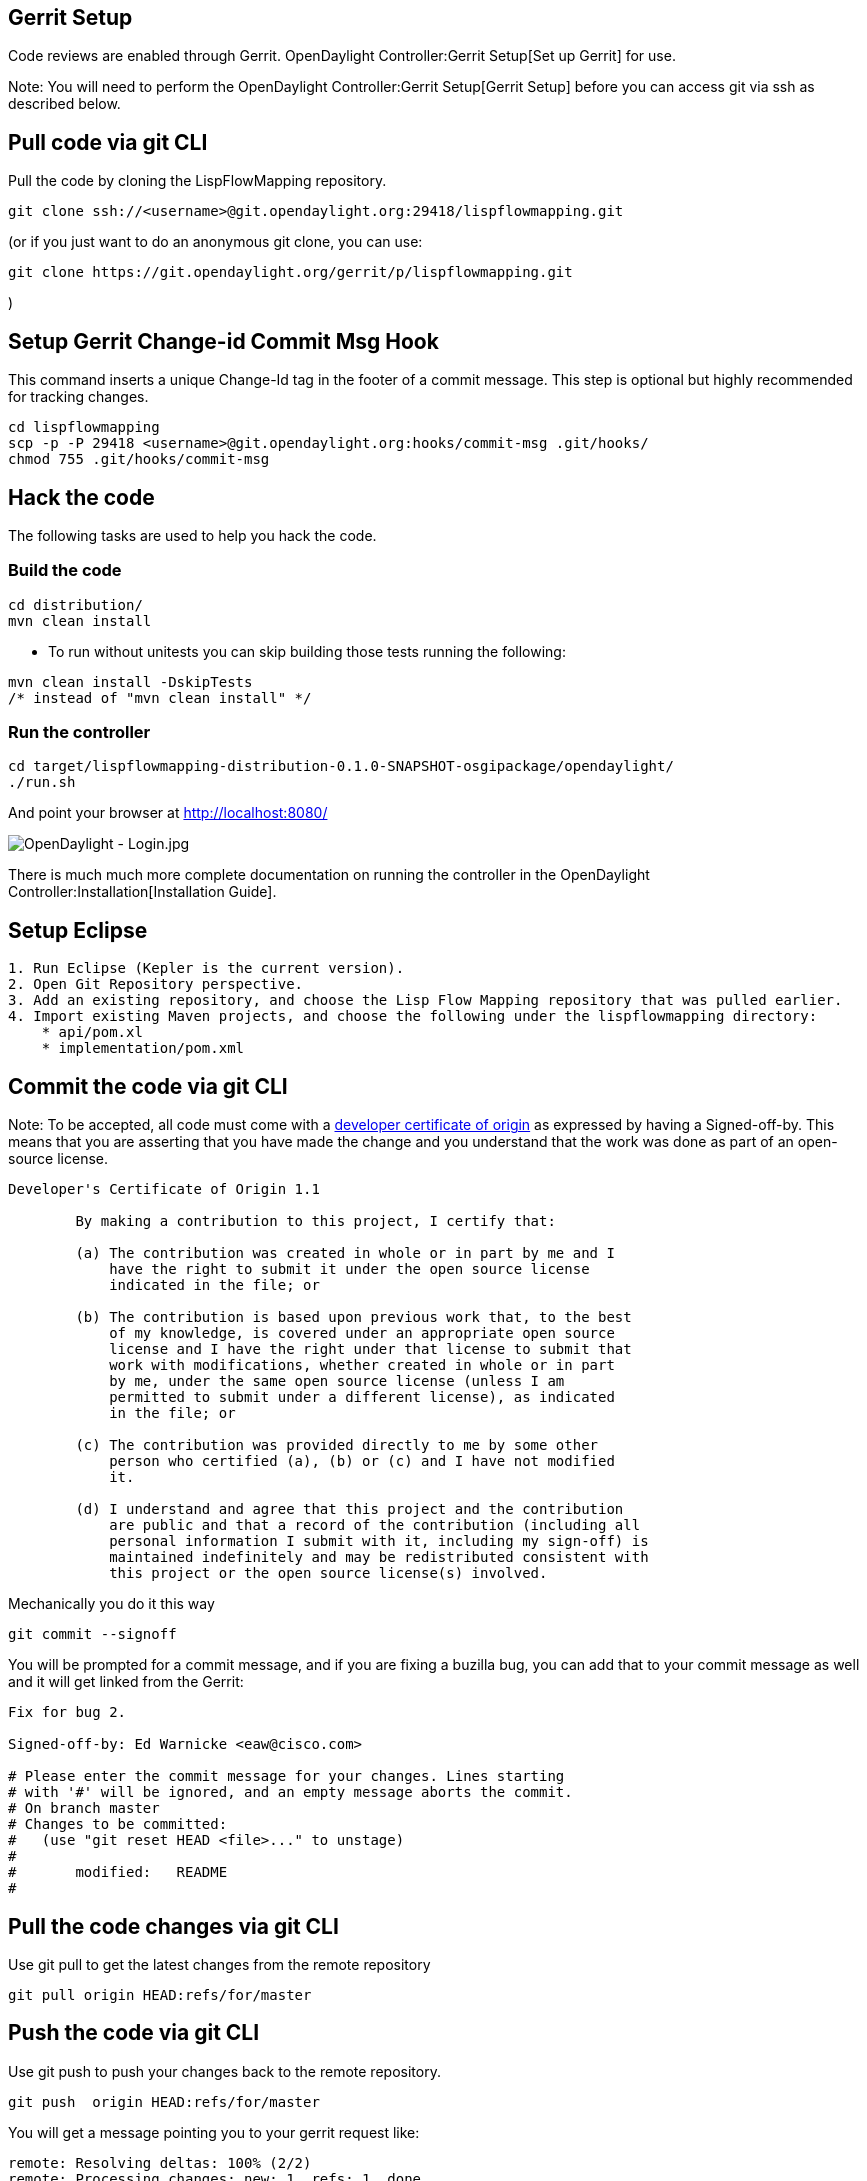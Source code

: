 [[gerrit-setup]]
== Gerrit Setup

Code reviews are enabled through Gerrit.
OpenDaylight Controller:Gerrit Setup[Set up Gerrit] for use.

Note: You will need to perform the
OpenDaylight Controller:Gerrit Setup[Gerrit Setup] before you can access
git via ssh as described below.

[[pull-code-via-git-cli]]
== Pull code via git CLI

Pull the code by cloning the LispFlowMapping repository.

-------------------------------------------------------------------------
git clone ssh://<username>@git.opendaylight.org:29418/lispflowmapping.git
-------------------------------------------------------------------------

(or if you just want to do an anonymous git clone, you can use:

-------------------------------------------------------------------
git clone https://git.opendaylight.org/gerrit/p/lispflowmapping.git
-------------------------------------------------------------------

)

[[setup-gerrit-change-id-commit-msg-hook]]
== Setup Gerrit Change-id Commit Msg Hook

This command inserts a unique Change-Id tag in the footer of a commit
message. This step is optional but highly recommended for tracking
changes.

----------------------------------------------------------------------------
cd lispflowmapping
scp -p -P 29418 <username>@git.opendaylight.org:hooks/commit-msg .git/hooks/
chmod 755 .git/hooks/commit-msg
----------------------------------------------------------------------------

[[hack-the-code]]
== Hack the code

The following tasks are used to help you hack the code.

[[build-the-code]]
=== Build the code

-----------------
cd distribution/
mvn clean install
-----------------

* To run without unitests you can skip building those tests running the
following:

------------------------------------
mvn clean install -DskipTests 
/* instead of "mvn clean install" */
------------------------------------

[[run-the-controller]]
=== Run the controller

-------------------------------------------------------------------------------
cd target/lispflowmapping-distribution-0.1.0-SNAPSHOT-osgipackage/opendaylight/
./run.sh
-------------------------------------------------------------------------------

And point your browser at http://localhost:8080/

image:OpenDaylight - Login.jpg[OpenDaylight - Login.jpg,title="OpenDaylight - Login.jpg"]

There is much much more complete documentation on running the controller
in the OpenDaylight Controller:Installation[Installation Guide].

[[setup-eclipse]]
== Setup Eclipse

---------------------------------------------------------------------------------------------------
1. Run Eclipse (Kepler is the current version).
2. Open Git Repository perspective.
3. Add an existing repository, and choose the Lisp Flow Mapping repository that was pulled earlier.
4. Import existing Maven projects, and choose the following under the lispflowmapping directory:
    * api/pom.xl
    * implementation/pom.xml
---------------------------------------------------------------------------------------------------

[[commit-the-code-via-git-cli]]
== Commit the code via git CLI

Note: To be accepted, all code must come with a
http://elinux.org/Developer_Certificate_Of_Origin[developer certificate
of origin] as expressed by having a Signed-off-by. This means that you
are asserting that you have made the change and you understand that the
work was done as part of an open-source license.

----------------------------------------------------------------------------
Developer's Certificate of Origin 1.1

        By making a contribution to this project, I certify that:

        (a) The contribution was created in whole or in part by me and I
            have the right to submit it under the open source license
            indicated in the file; or

        (b) The contribution is based upon previous work that, to the best
            of my knowledge, is covered under an appropriate open source
            license and I have the right under that license to submit that
            work with modifications, whether created in whole or in part
            by me, under the same open source license (unless I am
            permitted to submit under a different license), as indicated
            in the file; or

        (c) The contribution was provided directly to me by some other
            person who certified (a), (b) or (c) and I have not modified
            it.

        (d) I understand and agree that this project and the contribution
            are public and that a record of the contribution (including all
            personal information I submit with it, including my sign-off) is
            maintained indefinitely and may be redistributed consistent with
            this project or the open source license(s) involved.
----------------------------------------------------------------------------

Mechanically you do it this way

--------------------
git commit --signoff
--------------------

You will be prompted for a commit message, and if you are fixing a
buzilla bug, you can add that to your commit message as well and it will
get linked from the Gerrit:

-------------------------------------------------------------------
Fix for bug 2.

Signed-off-by: Ed Warnicke <eaw@cisco.com>

# Please enter the commit message for your changes. Lines starting
# with '#' will be ignored, and an empty message aborts the commit.
# On branch master
# Changes to be committed:
#   (use "git reset HEAD <file>..." to unstage)
#
#       modified:   README
#
-------------------------------------------------------------------

[[pull-the-code-changes-via-git-cli]]
== Pull the code changes via git CLI

Use git pull to get the latest changes from the remote repository

------------------------------------
git pull origin HEAD:refs/for/master
------------------------------------

[[push-the-code-via-git-cli]]
== Push the code via git CLI

Use git push to push your changes back to the remote repository.

-------------------------------------
git push  origin HEAD:refs/for/master
-------------------------------------

You will get a message pointing you to your gerrit request like:

-----------------------------------------------------
remote: Resolving deltas: 100% (2/2)
remote: Processing changes: new: 1, refs: 1, done    
remote: 
remote: New Changes:
remote:   http://git.opendaylight.org/gerrit/64
remote: 
-----------------------------------------------------

[[seeing-your-change-in-gerrit]]
== Seeing your change in Gerrit

Follow the link you got above to see your commit in Gerrit:

image:Gerrit Code Review.jpg[Gerrit Code Review.jpg,title="Gerrit Code Review.jpg"]

Note the Jenkins Controller User has verified your code, and at the
bottom is a link to the Jenkins build.

Once your code has been reviewed and submitted by a committer it will be
merged into the authoritative repo, which would look like this:

image:Gerrit Merged.jpg[Gerrit Merged.jpg,title="Gerrit Merged.jpg"]

[[what-to-do-if-your-firewall-blocks-port-29418]]
== What to do if your Firewall blocks port 29418

There have been reports that many corporate firewalls block port 29418.
If that's the case, please follow the
OpenDaylight Controller:Setting up HTTP in Gerrit[Setting up HTTP in
Gerrit] instructions and use git URL:

-----------------------------------------------------------------------------------
git clone https://<your_username>@git.opendaylight.org/gerrit/p/lispflowmapping.git
-----------------------------------------------------------------------------------

You will be prompted for the password you generated in
OpenDaylight Controller:Setting up HTTP in Gerrit[Setting up HTTP in
Gerrit].

All other instructions on this page remain unchanged :)

To download pre-built images with ODP bootstraps see the following
Github project:

* https://github.com/nerdalert/OpenDaylight-Lab[Pre-Built OpenDaylight
VM Images]

Key methods for early community understanding, assistance and
involvement:

* https://lists.opendaylight.org/mailman/listinfo[Joining the ODP
Listserv]

* TSC:Main Listening to the weekly TSC meetings.

* Tech Work Stream:Main[Tech Work Stream:Main] Listening to the weekly
Technical Work Stream meeting.

* There is an IRC channel #opendaylight on irc.freenode.net

Category:OpenDaylight LispFlowMapping[Category:OpenDaylight
LispFlowMapping]
